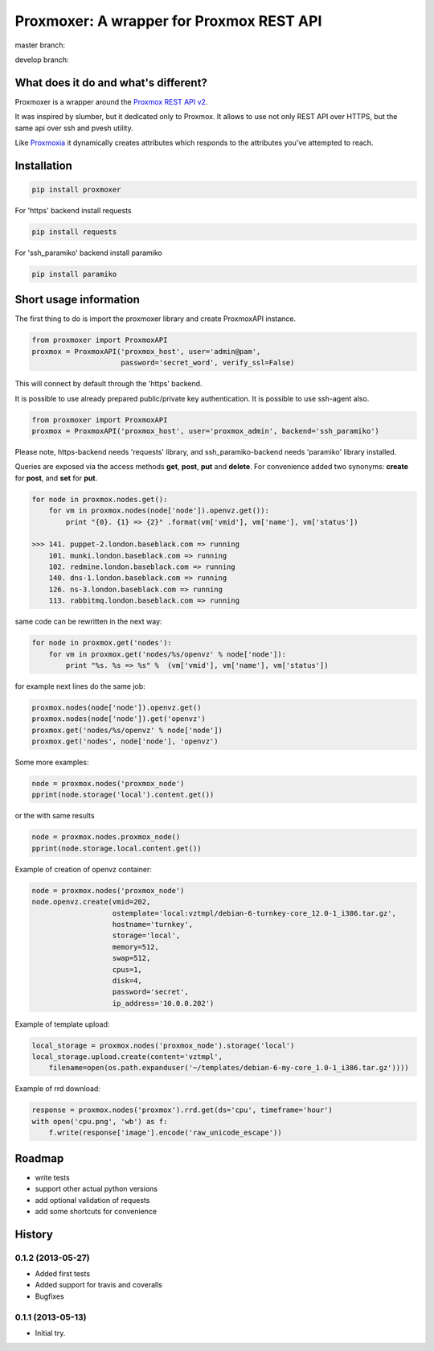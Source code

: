 =========================================
Proxmoxer: A wrapper for Proxmox REST API
=========================================

master branch:  |master_build_status| |master_coverage_status| |pypi_version| |pypi_downloads|

develop branch: |develop_build_status| |develop_coverage_status|


What does it do and what's different?
-------------------------------------

Proxmoxer is a wrapper around the `Proxmox REST API v2 <http://pve.proxmox.com/pve2-api-doc/>`_.

It was inspired by slumber, but it dedicated only to Proxmox. It allows to use not only REST API over HTTPS, but
the same api over ssh and pvesh utility.

Like `Proxmoxia <https://github.com/baseblack/Proxmoxia>`_ it dynamically creates attributes which responds to the
attributes you've attempted to reach.

Installation
------------

.. code-block:: bash

    pip install proxmoxer

For 'https' backend install requests

.. code-block:: bash

    pip install requests

For 'ssh_paramiko' backend install paramiko

.. code-block:: bash

    pip install paramiko


Short usage information
-----------------------

The first thing to do is import the proxmoxer library and create ProxmoxAPI instance.

.. code-block:: python

    from proxmoxer import ProxmoxAPI
    proxmox = ProxmoxAPI('proxmox_host', user='admin@pam',
                         password='secret_word', verify_ssl=False)

This will connect by default through the 'https' backend.

It is possible to use already prepared public/private key authentication. It is possible to use ssh-agent also.

.. code-block:: python

    from proxmoxer import ProxmoxAPI
    proxmox = ProxmoxAPI('proxmox_host', user='proxmox_admin', backend='ssh_paramiko')

Please note, https-backend needs 'requests' library, and ssh_paramiko-backend needs 'paramiko' library installed.


Queries are exposed via the access methods **get**, **post**, **put** and **delete**. For convenience added two
synonyms: **create** for **post**, and **set** for **put**.

.. code-block:: python

    for node in proxmox.nodes.get():
        for vm in proxmox.nodes(node['node']).openvz.get()):
            print "{0}. {1} => {2}" .format(vm['vmid'], vm['name'], vm['status'])

    >>> 141. puppet-2.london.baseblack.com => running
        101. munki.london.baseblack.com => running
        102. redmine.london.baseblack.com => running
        140. dns-1.london.baseblack.com => running
        126. ns-3.london.baseblack.com => running
        113. rabbitmq.london.baseblack.com => running

same code can be rewritten in the next way:

.. code-block:: python

    for node in proxmox.get('nodes'):
        for vm in proxmox.get('nodes/%s/openvz' % node['node']):
            print "%s. %s => %s" %  (vm['vmid'], vm['name'], vm['status'])


for example next lines do the same job:

.. code-block:: python

    proxmox.nodes(node['node']).openvz.get()
    proxmox.nodes(node['node']).get('openvz')
    proxmox.get('nodes/%s/openvz' % node['node'])
    proxmox.get('nodes', node['node'], 'openvz')


Some more examples:

.. code-block:: python

    node = proxmox.nodes('proxmox_node')
    pprint(node.storage('local').content.get())

or the with same results

.. code-block:: python

    node = proxmox.nodes.proxmox_node()
    pprint(node.storage.local.content.get())


Example of creation of openvz container:

.. code-block:: python

    node = proxmox.nodes('proxmox_node')
    node.openvz.create(vmid=202,
                       ostemplate='local:vztmpl/debian-6-turnkey-core_12.0-1_i386.tar.gz',
                       hostname='turnkey',
                       storage='local',
                       memory=512,
                       swap=512,
                       cpus=1,
                       disk=4,
                       password='secret',
                       ip_address='10.0.0.202')

Example of template upload:

.. code-block:: python

    local_storage = proxmox.nodes('proxmox_node').storage('local')
    local_storage.upload.create(content='vztmpl',
        filename=open(os.path.expanduser('~/templates/debian-6-my-core_1.0-1_i386.tar.gz'))))


Example of rrd download:

.. code-block:: python

    response = proxmox.nodes('proxmox').rrd.get(ds='cpu', timeframe='hour')
    with open('cpu.png', 'wb') as f:
        f.write(response['image'].encode('raw_unicode_escape'))

Roadmap
-------

* write tests
* support other actual python versions
* add optional validation of requests
* add some shortcuts for convenience

History
-------

0.1.2 (2013-05-27)
..................
* Added first tests
* Added support for travis and coveralls
* Bugfixes

0.1.1 (2013-05-13)
..................
* Initial try.

.. |master_build_status| image:: https://travis-ci.org/swayf/proxmoxer.png?branch=master
    :target: https://travis-ci.org/swayf/proxmoxer

.. |master_coverage_status| image:: https://coveralls.io/repos/swayf/proxmoxer/badge.png?branch=master
    :target: https://coveralls.io/r/swayf/proxmoxer

.. |develop_build_status| image:: https://travis-ci.org/swayf/proxmoxer.png?branch=develop
    :target: https://travis-ci.org/swayf/proxmoxer

.. |develop_coverage_status| image:: https://coveralls.io/repos/swayf/proxmoxer/badge.png?branch=develop
    :target: https://coveralls.io/r/swayf/proxmoxer

.. |pypi_version| image:: https://pypip.in/v/proxmoxer/badge.png
    :target: https://crate.io/packages/proxmoxer

.. |pypi_downloads| image:: https://pypip.in/d/proxmoxer/badge.png
    :target: https://crate.io/packages/proxmoxer


